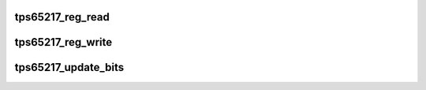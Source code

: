 .. -*- coding: utf-8; mode: rst -*-
.. src-file: drivers/mfd/tps65217.c

.. _`tps65217_reg_read`:

tps65217_reg_read
=================

.. c:function:: int tps65217_reg_read(struct tps65217 *tps, unsigned int reg, unsigned int *val)

    Read a single tps65217 register.

    :param struct tps65217 \*tps:
        Device to read from.

    :param unsigned int reg:
        Register to read.

    :param unsigned int \*val:
        Contians the value

.. _`tps65217_reg_write`:

tps65217_reg_write
==================

.. c:function:: int tps65217_reg_write(struct tps65217 *tps, unsigned int reg, unsigned int val, unsigned int level)

    Write a single tps65217 register.

    :param struct tps65217 \*tps:
        *undescribed*

    :param unsigned int reg:
        Register to write to.

    :param unsigned int val:
        Value to write.

    :param unsigned int level:
        Password protected level

.. _`tps65217_update_bits`:

tps65217_update_bits
====================

.. c:function:: int tps65217_update_bits(struct tps65217 *tps, unsigned int reg, unsigned int mask, unsigned int val, unsigned int level)

    Modify bits w.r.t mask, val and level.

    :param struct tps65217 \*tps:
        *undescribed*

    :param unsigned int reg:
        Register to read-write to.

    :param unsigned int mask:
        Mask.

    :param unsigned int val:
        Value to write.

    :param unsigned int level:
        Password protected level

.. This file was automatic generated / don't edit.

